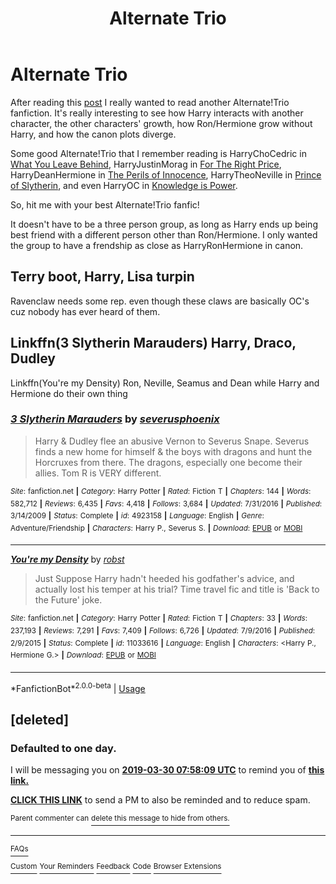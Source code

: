 #+TITLE: Alternate Trio

* Alternate Trio
:PROPERTIES:
:Author: lastyearstudent12345
:Score: 13
:DateUnix: 1553829435.0
:DateShort: 2019-Mar-29
:FlairText: Request
:END:
After reading this [[https://www.reddit.com/r/HPfanfiction/comments/b6lq4s/instead_of_hermionea_side_character_in_ron_and/][post]] I really wanted to read another Alternate!Trio fanfiction. It's really interesting to see how Harry interacts with another character, the other characters' growth, how Ron/Hermione grow without Harry, and how the canon plots diverge.

Some good Alternate!Trio that I remember reading is HarryChoCedric in [[https://www.fanfiction.net/s/10758358/1/What-You-Leave-Behind][What You Leave Behind]], HarryJustinMorag in [[https://archiveofourown.org/series/1070691][For The Right Price]], HarryDeanHermione in [[https://www.fanfiction.net/s/8429437/1/The-Perils-of-Innocence][The Perils of Innocence]], HarryTheoNeville in [[https://www.fanfiction.net/s/11191235/1/Harry-Potter-and-the-Prince-of-Slytherin][Prince of Slytherin]], and even HarryOC in [[https://www.fanfiction.net/s/5142565/1/Knowledge-is-Power][Knowledge is Power]].

So, hit me with your best Alternate!Trio fanfic!

It doesn't have to be a three person group, as long as Harry ends up being best friend with a different person other than Ron/Hermione. I only wanted the group to have a frendship as close as HarryRonHermione in canon.


** Terry boot, Harry, Lisa turpin

Ravenclaw needs some rep. even though these claws are basically OC's cuz nobody has ever heard of them.
:PROPERTIES:
:Author: Lukarme
:Score: 1
:DateUnix: 1553832101.0
:DateShort: 2019-Mar-29
:END:


** Linkffn(3 Slytherin Marauders) Harry, Draco, Dudley

Linkffn(You're my Density) Ron, Neville, Seamus and Dean while Harry and Hermione do their own thing
:PROPERTIES:
:Author: 15_Redstones
:Score: 1
:DateUnix: 1553850023.0
:DateShort: 2019-Mar-29
:END:

*** [[https://www.fanfiction.net/s/4923158/1/][*/3 Slytherin Marauders/*]] by [[https://www.fanfiction.net/u/714311/severusphoenix][/severusphoenix/]]

#+begin_quote
  Harry & Dudley flee an abusive Vernon to Severus Snape. Severus finds a new home for himself & the boys with dragons and hunt the Horcruxes from there. The dragons, especially one become their allies. Tom R is VERY different.
#+end_quote

^{/Site/:} ^{fanfiction.net} ^{*|*} ^{/Category/:} ^{Harry} ^{Potter} ^{*|*} ^{/Rated/:} ^{Fiction} ^{T} ^{*|*} ^{/Chapters/:} ^{144} ^{*|*} ^{/Words/:} ^{582,712} ^{*|*} ^{/Reviews/:} ^{6,435} ^{*|*} ^{/Favs/:} ^{4,418} ^{*|*} ^{/Follows/:} ^{3,684} ^{*|*} ^{/Updated/:} ^{7/31/2016} ^{*|*} ^{/Published/:} ^{3/14/2009} ^{*|*} ^{/Status/:} ^{Complete} ^{*|*} ^{/id/:} ^{4923158} ^{*|*} ^{/Language/:} ^{English} ^{*|*} ^{/Genre/:} ^{Adventure/Friendship} ^{*|*} ^{/Characters/:} ^{Harry} ^{P.,} ^{Severus} ^{S.} ^{*|*} ^{/Download/:} ^{[[http://www.ff2ebook.com/old/ffn-bot/index.php?id=4923158&source=ff&filetype=epub][EPUB]]} ^{or} ^{[[http://www.ff2ebook.com/old/ffn-bot/index.php?id=4923158&source=ff&filetype=mobi][MOBI]]}

--------------

[[https://www.fanfiction.net/s/11033616/1/][*/You're my Density/*]] by [[https://www.fanfiction.net/u/1451358/robst][/robst/]]

#+begin_quote
  Just Suppose Harry hadn't heeded his godfather's advice, and actually lost his temper at his trial? Time travel fic and title is 'Back to the Future' joke.
#+end_quote

^{/Site/:} ^{fanfiction.net} ^{*|*} ^{/Category/:} ^{Harry} ^{Potter} ^{*|*} ^{/Rated/:} ^{Fiction} ^{T} ^{*|*} ^{/Chapters/:} ^{33} ^{*|*} ^{/Words/:} ^{237,193} ^{*|*} ^{/Reviews/:} ^{7,291} ^{*|*} ^{/Favs/:} ^{7,409} ^{*|*} ^{/Follows/:} ^{6,726} ^{*|*} ^{/Updated/:} ^{7/9/2016} ^{*|*} ^{/Published/:} ^{2/9/2015} ^{*|*} ^{/Status/:} ^{Complete} ^{*|*} ^{/id/:} ^{11033616} ^{*|*} ^{/Language/:} ^{English} ^{*|*} ^{/Characters/:} ^{<Harry} ^{P.,} ^{Hermione} ^{G.>} ^{*|*} ^{/Download/:} ^{[[http://www.ff2ebook.com/old/ffn-bot/index.php?id=11033616&source=ff&filetype=epub][EPUB]]} ^{or} ^{[[http://www.ff2ebook.com/old/ffn-bot/index.php?id=11033616&source=ff&filetype=mobi][MOBI]]}

--------------

*FanfictionBot*^{2.0.0-beta} | [[https://github.com/tusing/reddit-ffn-bot/wiki/Usage][Usage]]
:PROPERTIES:
:Author: FanfictionBot
:Score: 1
:DateUnix: 1553850033.0
:DateShort: 2019-Mar-29
:END:


** [deleted]
:PROPERTIES:
:Score: 0
:DateUnix: 1553846238.0
:DateShort: 2019-Mar-29
:END:

*** *Defaulted to one day.*

I will be messaging you on [[http://www.wolframalpha.com/input/?i=2019-03-30%2007:58:09%20UTC%20To%20Local%20Time][*2019-03-30 07:58:09 UTC*]] to remind you of [[https://www.reddit.com/r/HPfanfiction/comments/b6sbfv/alternate_trio/ejn5ndj/][*this link.*]]

[[http://np.reddit.com/message/compose/?to=RemindMeBot&subject=Reminder&message=%5Bhttps://www.reddit.com/r/HPfanfiction/comments/b6sbfv/alternate_trio/ejn5ndj/%5D%0A%0ARemindMe!][*CLICK THIS LINK*]] to send a PM to also be reminded and to reduce spam.

^{Parent commenter can} [[http://np.reddit.com/message/compose/?to=RemindMeBot&subject=Delete%20Comment&message=Delete!%20ejn5ola][^{delete this message to hide from others.}]]

--------------

[[http://np.reddit.com/r/RemindMeBot/comments/24duzp/remindmebot_info/][^{FAQs}]]

[[http://np.reddit.com/message/compose/?to=RemindMeBot&subject=Reminder&message=%5BLINK%20INSIDE%20SQUARE%20BRACKETS%20else%20default%20to%20FAQs%5D%0A%0ANOTE:%20Don't%20forget%20to%20add%20the%20time%20options%20after%20the%20command.%0A%0ARemindMe!][^{Custom}]]
[[http://np.reddit.com/message/compose/?to=RemindMeBot&subject=List%20Of%20Reminders&message=MyReminders!][^{Your Reminders}]]
[[http://np.reddit.com/message/compose/?to=RemindMeBotWrangler&subject=Feedback][^{Feedback}]]
[[https://github.com/SIlver--/remindmebot-reddit][^{Code}]]
[[https://np.reddit.com/r/RemindMeBot/comments/4kldad/remindmebot_extensions/][^{Browser Extensions}]]
:PROPERTIES:
:Author: RemindMeBot
:Score: 1
:DateUnix: 1553846290.0
:DateShort: 2019-Mar-29
:END:
